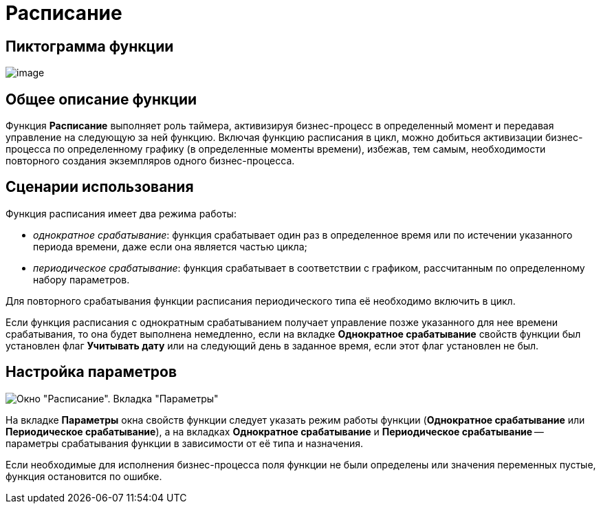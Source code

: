 = Расписание

== Пиктограмма функции

image:Buttons/Function_Scheduler.png[image]

== Общее описание функции

Функция *Расписание* выполняет роль таймера, активизируя бизнес-процесс в определенный момент и передавая управление на следующую за ней функцию. Включая функцию расписания в цикл, можно добиться активизации бизнес-процесса по определенному графику (в определенные моменты времени), избежав, тем самым, необходимости повторного создания экземпляров одного бизнес-процесса.

== Сценарии использования

Функция расписания имеет два режима работы:

* [.keyword .parmname]_однократное срабатывание_: функция срабатывает один раз в определенное время или по истечении указанного периода времени, даже если она является частью цикла;
* [.keyword .parmname]_периодическое срабатывание_: функция срабатывает в соответствии с графиком, рассчитанным по определенному набору параметров.

Для повторного срабатывания функции расписания периодического типа её необходимо включить в цикл.

Если функция расписания с однократным срабатыванием получает управление позже указанного для нее времени срабатывания, то она будет выполнена немедленно, если на вкладке *Однократное срабатывание* свойств функции был установлен флаг *Учитывать дату* или на следующий день в заданное время, если этот флаг установлен не был.

== Настройка параметров

image::Parameters_Scheduler.png[Окно "Расписание". Вкладка "Параметры"]

На вкладке *Параметры* окна свойств функции следует указать режим работы функции (*Однократное срабатывание* или *Периодическое срабатывание*), а на вкладках *Однократное срабатывание* и *Периодическое срабатывание* -- параметры срабатывания функции в зависимости от её типа и назначения.

Если необходимые для исполнения бизнес-процесса поля функции не были определены или значения переменных пустые, функция остановится по ошибке.
